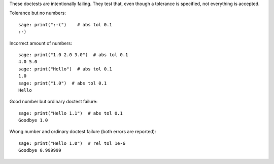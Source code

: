 These doctests are intentionally failing. They test that, even though
a tolerance is specified, not everything is accepted.

Tolerance but no numbers::

    sage: print(":-(")    # abs tol 0.1
    :-)

Incorrect amount of numbers::

    sage: print("1.0 2.0 3.0")  # abs tol 0.1
    4.0 5.0
    sage: print("Hello")  # abs tol 0.1
    1.0
    sage: print("1.0")  # abs tol 0.1
    Hello

Good number but ordinary doctest failure::

    sage: print("Hello 1.1")  # abs tol 0.1
    Goodbye 1.0

Wrong number and ordinary doctest failure (both errors are reported)::

    sage: print("Hello 1.0")  # rel tol 1e-6
    Goodbye 0.999999
